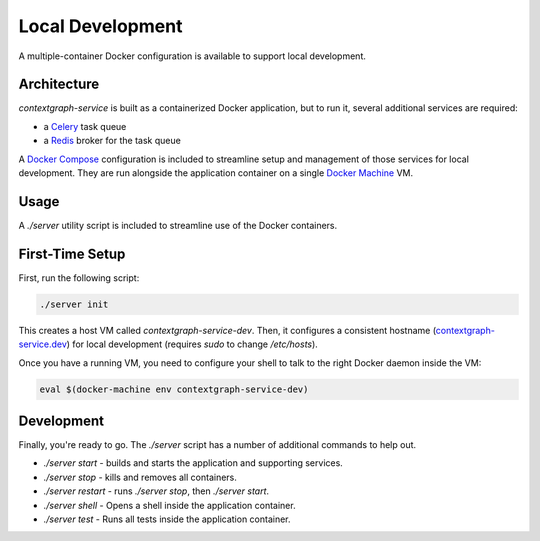 =================
Local Development
=================

A multiple-container Docker configuration is available to support
local development.


Architecture
============

`contextgraph-service` is built as a containerized Docker application,
but to run it, several additional services are required:

- a `Celery <http://www.celeryproject.org/>`_ task queue
- a `Redis <http://redis.io/>`_ broker for the task queue

A `Docker Compose <https://docs.docker.com/compose/>`_ configuration is
included to streamline setup and management of those services for local
development. They are run alongside the application container on a
single `Docker Machine <https://docs.docker.com/machine/overview/>`_ VM.


Usage
=====

A `./server` utility script is included to streamline use of the Docker
containers.


First-Time Setup
================

First, run the following script:

.. code-block:: bash

    ./server init

This creates a host VM called `contextgraph-service-dev`.
Then, it configures a consistent hostname
(`contextgraph-service.dev <http://contextgraph-service.dev/>`_)
for local development (requires `sudo` to change `/etc/hosts`).

Once you have a running VM, you need to configure your shell to talk
to the right Docker daemon inside the VM:

.. code-block:: bash

    eval $(docker-machine env contextgraph-service-dev)


Development
===========

Finally, you're ready to go. The `./server` script has a number of
additional commands to help out.

- `./server start` - builds and starts the application and supporting services.
- `./server stop` - kills and removes all containers.
- `./server restart` - runs `./server stop`, then `./server start`.
- `./server shell` - Opens a shell inside the application container.
- `./server test` - Runs all tests inside the application container.
